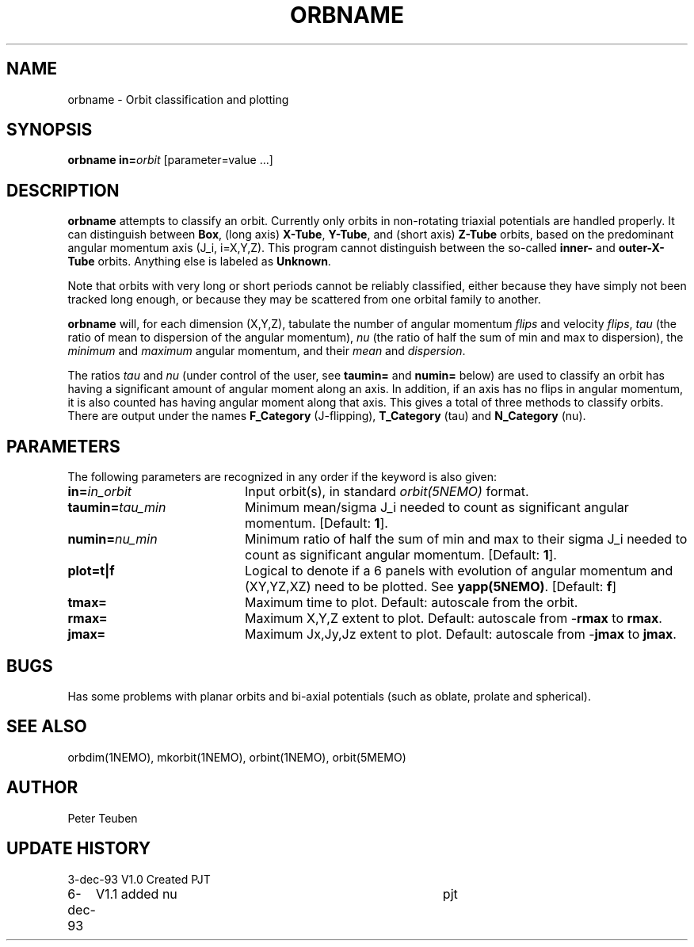 .TH ORBNAME 1NEMO "6 December 1993"
.SH NAME
orbname \- Orbit classification and plotting
.SH SYNOPSIS
\fBorbname\fP \fBin=\fP\fIorbit\fP [parameter=value ...]
.SH DESCRIPTION
\fBorbname\fP attempts to classify an orbit.
Currently only orbits
in non-rotating triaxial potentials are handled properly.
It can distinguish between
\fBBox\fP, (long axis) \fBX-Tube\fP, \fBY-Tube\fP, and 
(short axis) \fBZ-Tube\fP orbits,
based on the predominant angular momentum axis (J_i, i=X,Y,Z).
This program cannot distinguish between  the so-called
\fBinner-\fP and \fBouter-X-Tube\fP orbits.
Anything else is labeled as \fBUnknown\fP.
.PP
Note that orbits with very long or short periods cannot be reliably
classified, either because they have simply not been tracked long enough,
or because they may be scattered from one orbital family
to another.
.PP
\fBorbname\fP will, for each dimension (X,Y,Z),
tabulate the number of angular momentum \fIflips\fP and velocity
\fIflips\fP,
\fItau\fP (the ratio of mean to dispersion of the angular momentum), 
\fInu\fP (the ratio of half the sum of min and max to dispersion),
the \fIminimum\fP and \fImaximum\fP angular momentum, 
and their \fImean\fP and \fIdispersion\fP. 
.PP
The ratios \fItau\fP and \fInu\fP (under control of the user,
see \fBtaumin=\fP and \fBnumin=\fP below) are
used to classify an orbit has having a significant
amount of angular moment along an axis. In addition, if an axis
has no flips in angular momentum, it is also counted has having
angular moment along that axis. This gives a total of three methods
to classify orbits. There are output under the names
\fBF_Category\fP (J-flipping), \fBT_Category\fP (tau)
and \fBN_Category\fP (nu).
.SH PARAMETERS
The following parameters are recognized in any order if the keyword
is also given:
.TP 20
\fBin=\fP\fIin_orbit\fP
Input orbit(s), in standard \fIorbit(5NEMO)\fP format.
.TP
\fBtaumin=\fP\fItau_min\fP
Minimum mean/sigma J_i needed to count as significant angular momentum.
[Default: \fB1\fP].
.TP
\fBnumin=\fP\fInu_min\fP
Minimum ratio of half the sum of min and max to their
sigma J_i needed to count as significant angular momentum.
[Default: \fB1\fP].
.TP
\fBplot=t|f\fP
Logical to denote if a 6 panels with evolution of angular momentum 
and (XY,YZ,XZ) need to be plotted. See \fByapp(5NEMO)\fP.
[Default: \fBf\fP]
.TP
\fBtmax=\fP
Maximum time to plot. Default: autoscale from the orbit.
.TP
\fBrmax=\fP
Maximum X,Y,Z extent to plot. Default: autoscale from -\fBrmax\fP 
to \fBrmax\fP.
.TP
\fBjmax=\fP
Maximum Jx,Jy,Jz extent to plot. Default: autoscale from -\fBjmax\fP 
to \fBjmax\fP.
.SH BUGS
Has some problems with planar orbits and bi-axial potentials
(such as oblate, prolate and spherical).
.SH SEE ALSO
orbdim(1NEMO), mkorbit(1NEMO), orbint(1NEMO), orbit(5MEMO)
.SH AUTHOR
Peter Teuben
.SH UPDATE HISTORY
.nf
.ta +1.0i +4.0i
3-dec-93	V1.0 Created	PJT
6-dec-93	V1.1 added nu	pjt
.fi
